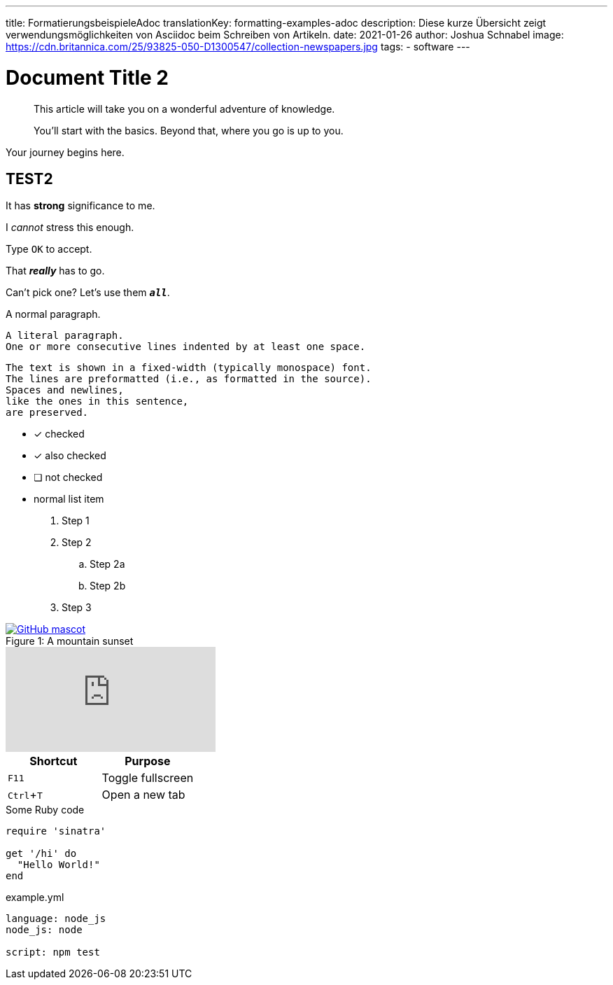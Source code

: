 ---
title: FormatierungsbeispieleAdoc
translationKey: formatting-examples-adoc
description: Diese kurze Übersicht zeigt verwendungsmöglichkeiten von Asciidoc beim Schreiben von Artikeln.
date: 2021-01-26
author: Joshua Schnabel
image: https://cdn.britannica.com/25/93825-050-D1300547/collection-newspapers.jpg
tags:
  - software
---

= Document Title 2
:experimental:
:source-highlighter: prism
:prism-languages: yml,ruby

[abstract]
--
This article will take you on a wonderful adventure of knowledge.

You'll start with the basics.
Beyond that, where you go is up to you.
--

Your journey begins here.

== TEST2

It has *strong* significance to me.

I _cannot_ stress this enough.

Type `OK` to accept.

That *_really_* has to go.

Can't pick one? Let's use them `*_all_*`.

A normal paragraph.

 A literal paragraph.
 One or more consecutive lines indented by at least one space.

 The text is shown in a fixed-width (typically monospace) font.
 The lines are preformatted (i.e., as formatted in the source).
 Spaces and newlines,
 like the ones in this sentence,
 are preserved.

* [*] checked
* [x] also checked
* [ ] not checked
* normal list item

. Step 1
. Step 2
.. Step 2a
.. Step 2b
. Step 3

.A mountain sunset
[#img-sunset]
[caption="Figure 1: ",link=https://www.flickr.com/photos/javh/5448336655]
image::https://asciidoctor.org/images/octocat.jpg[GitHub mascot]

video::rPQoq7ThGAU[youtube]

|===
|Shortcut |Purpose

|kbd:[F11]
|Toggle fullscreen

|kbd:[Ctrl+T]
|Open a new tab
|===

.Some Ruby code
[source,ruby]
----
require 'sinatra'

get '/hi' do
  "Hello World!"
end
----

[source,yaml]
.example.yml
----
language: node_js
node_js: node

script: npm test
----